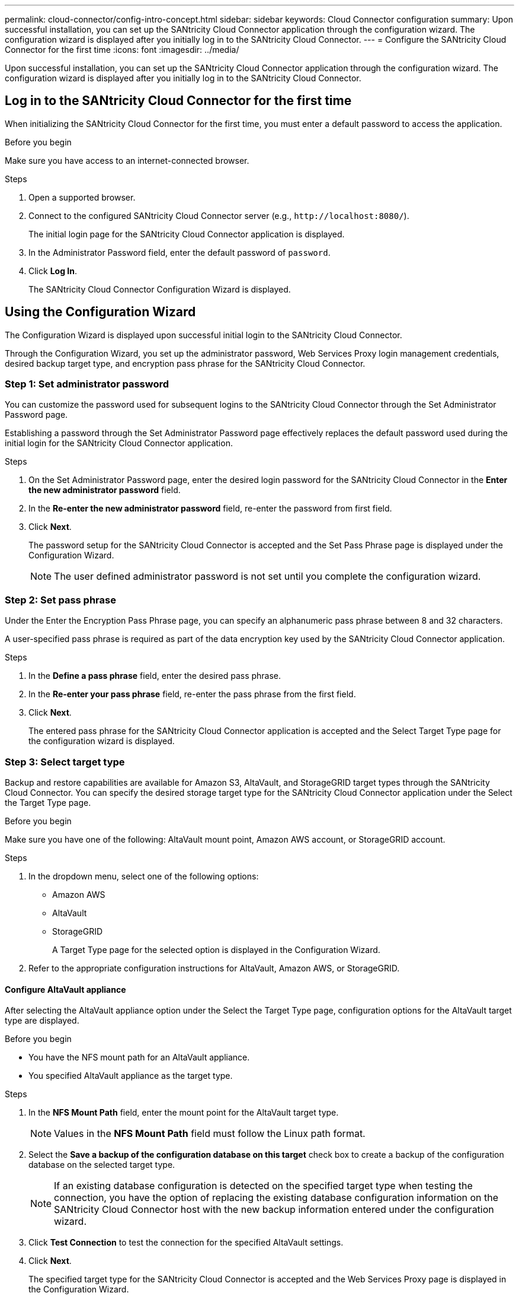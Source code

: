 ---
permalink: cloud-connector/config-intro-concept.html
sidebar: sidebar
keywords: Cloud Connector configuration
summary: Upon successful installation, you can set up the SANtricity Cloud Connector application through the configuration wizard. The configuration wizard is displayed after you initially log in to the SANtricity Cloud Connector.
---
= Configure the SANtricity Cloud Connector for the first time
:icons: font
:imagesdir: ../media/

[.lead]
Upon successful installation, you can set up the SANtricity Cloud Connector application through the configuration wizard. The configuration wizard is displayed after you initially log in to the SANtricity Cloud Connector.

== Log in to the SANtricity Cloud Connector for the first time

When initializing the SANtricity Cloud Connector for the first time, you must enter a default password to access the application.

.Before you begin

Make sure you have access to an internet-connected browser.

.Steps

. Open a supported browser.
. Connect to the configured SANtricity Cloud Connector server (e.g., `+http://localhost:8080/+`).
+
The initial login page for the SANtricity Cloud Connector application is displayed.

. In the Administrator Password field, enter the default password of `password`.
. Click *Log In*.
+
The SANtricity Cloud Connector Configuration Wizard is displayed.

== Using the Configuration Wizard

The Configuration Wizard is displayed upon successful initial login to the SANtricity Cloud Connector.

Through the Configuration Wizard, you set up the administrator password, Web Services Proxy login management credentials, desired backup target type, and encryption pass phrase for the SANtricity Cloud Connector.

=== Step 1: Set administrator password

You can customize the password used for subsequent logins to the SANtricity Cloud Connector through the Set Administrator Password page.

Establishing a password through the Set Administrator Password page effectively replaces the default password used during the initial login for the SANtricity Cloud Connector application.

.Steps

. On the Set Administrator Password page, enter the desired login password for the SANtricity Cloud Connector in the *Enter the new administrator password* field.
. In the *Re-enter the new administrator password* field, re-enter the password from first field.
. Click *Next*.
+
The password setup for the SANtricity Cloud Connector is accepted and the Set Pass Phrase page is displayed under the Configuration Wizard.
+
NOTE: The user defined administrator password is not set until you complete the configuration wizard.

=== Step 2: Set pass phrase

Under the Enter the Encryption Pass Phrase page, you can specify an alphanumeric pass phrase between 8 and 32 characters.

A user-specified pass phrase is required as part of the data encryption key used by the SANtricity Cloud Connector application.

.Steps

. In the *Define a pass phrase* field, enter the desired pass phrase.
. In the *Re-enter your pass phrase* field, re-enter the pass phrase from the first field.
. Click *Next*.
+
The entered pass phrase for the SANtricity Cloud Connector application is accepted and the Select Target Type page for the configuration wizard is displayed.

=== Step 3: Select target type

Backup and restore capabilities are available for Amazon S3, AltaVault, and StorageGRID target types through the SANtricity Cloud Connector. You can specify the desired storage target type for the SANtricity Cloud Connector application under the Select the Target Type page.

.Before you begin
Make sure you have one of the following: AltaVault mount point, Amazon AWS account, or StorageGRID account.

.Steps

. In the dropdown menu, select one of the following options:
 ** Amazon AWS
 ** AltaVault
 ** StorageGRID
+
A Target Type page for the selected option is displayed in the Configuration Wizard.
. Refer to the appropriate configuration instructions for AltaVault, Amazon AWS, or StorageGRID.

==== Configure AltaVault appliance

After selecting the AltaVault appliance option under the Select the Target Type page, configuration options for the AltaVault target type are displayed.

.Before you begin

* You have the NFS mount path for an AltaVault appliance.
* You specified AltaVault appliance as the target type.

.Steps

. In the *NFS Mount Path* field, enter the mount point for the AltaVault target type.
+
NOTE: Values in the *NFS Mount Path* field must follow the Linux path format.

. Select the *Save a backup of the configuration database on this target* check box to create a backup of the configuration database on the selected target type.
+
NOTE: If an existing database configuration is detected on the specified target type when testing the connection, you have the option of replacing the existing database configuration information on the SANtricity Cloud Connector host with the new backup information entered under the configuration wizard.

. Click *Test Connection* to test the connection for the specified AltaVault settings.
. Click *Next*.
+
The specified target type for the SANtricity Cloud Connector is accepted and the Web Services Proxy page is displayed in the Configuration Wizard.
. Proceed to "Step 4: Connect to Web Services Proxy."

==== Configure Amazon AWS account

After selecting the Amazon AWS option under the Select the Target Type page, configuration options for the Amazon AWS target type are displayed.

.Before you begin

* You have an established Amazon AWS account.
* You specified Amazon AWS as the target type.

.Steps

. In the *Access Key ID* field, enter the access ID for the Amazon AWS target.
. In the *Secret Access Key* field, enter the secret access key for the target.
. In the *Bucket Name* field, enter the bucket name for the target.
. Select the *Save a backup of the configuration database on this target* checkbox to create a backup of the configuration database on the selected target type.
+
NOTE: It is recommended you enable this setting to ensure that data from the backup target can be restored if the database is lost.
+
NOTE: If an existing database configuration is detected on the specified target type when testing the connection, you have the option of replacing the existing database configuration information on the SANtricity Cloud Connector host with the new backup information entered under the configuration wizard.

. Click *Test Connection* to verify the entered Amazon AWS credentials.
. Click *Next*.
+
The specified target type for the SANtricity Cloud Connector is accepted, and the Web Services Proxy page is displayed under the Configuration Wizard.

. Proceed to "Step 4: Connect to Web Services Proxy."

==== Configure StorageGRID account

After selecting the StorageGRID option under the Select the Target Type page, configuration options for the StorageGRID target type are displayed.

.Before you begin

* You have an established StorageGRID account.
* You have a signed StorageGRID certificate in the SANtricity Cloud Connector keystore.
* You specified StorageGRID as the target type.

.Steps

. In the *URL* field, enter the URL for the Amazon S3 cloud service
. In the *Access Key ID* field, enter the access ID for the S3 target.
. In the *Secret Access Key* field, enter the secret access key for the S3 target.
. In the *Bucket Name* field, enter the bucket name for the S3 target.
. To use path style access, select the *Use path-style access* checkbox.
+
NOTE: If unchecked, virtual host-style access is used.

. Select the *Save a backup of the configuration database on this target* checkbox to create a backup of the configuration database on the selected target type.
+
NOTE: It is recommended you enable this setting to ensure that data from the backup target can be restored if the database is lost.
+
NOTE: If an existing database configuration is detected on the specified target type when testing the connection, you have the option of replacing the existing database configuration information on the SANtricity Cloud Connector host with the new backup information entered in the configuration wizard.

. Click *Test Connection* to verify the entered S3 credentials.
+
NOTE: Some S3-compliant accounts may require secured HTTP connections. For information on placing a StorageGRID certificate in the keystore, see link:install-intro-concept.html#add-storagegrid-certificate-into-a-keystore[Add StorageGRID certifcate into a keystore].

. Click *Next*.
+
The specified target type for the SANtricity Cloud Connector is accepted and the Web Services Proxy page is displayed under the Configuration Wizard.
. Proceed to "Step 4: Connect to Web Services Proxy."

=== Step 4: Connect to Web Services Proxy

Login and connection information for the Web Services Proxy used in conjunction with the SANtricity Cloud Connector is entered through the Enter Web Services Proxy URL and Credentials page.

.Before you begin

Make sure you have an established connection to the SANtricity Web Services Proxy.

.Steps

. In the *URL* field, enter the URL for the Web Services Proxy used for the SANtricity Cloud Connector.
. In the *User Name* field, enter the user name for the Web Services Proxy connection.
. In the *Password* field, enter the password for the Web Services Proxy connection.
. Click *Test Connection* to verify the connection for the entered Web Services Proxy credentials.
. After verifying the entered Web Services Proxy credentials through the test connection.
. Click *Next*
+
The Web Services Proxy credentials for the SANtricity Cloud Connector is accepted and the Select Storage Arrays page is displayed in the Configuration Wizard.

=== Step 5: Select storage arrays

Based on the SANtricity Web Services Proxy credentials entered through the Configuration Wizard, a list of available storage arrays is displayed under the Select Storage Arrays page. Through this page, you can select which storage arrays the SANtricity Cloud Connector uses for backup and restore jobs.

.Before you begin

Make sure you have storage arrays configured to your SANtricity Web Services Proxy application.

NOTE: Unreachable storage arrays observed by the SANtricity Cloud Connector application will result in API exceptions in the log file. This is the intended behavior of the SANtricity Cloud Connector application whenever a volume list is pulled from an unreachable array. To avoid these API exceptions in the log file, you can resolve the root issue directly with the storage array or remove the affected storage array from the SANtricity Web Services Proxy application.

.Steps

. Select each checkbox next to the storage array that you want to assign to the SANtricity Cloud Connector application for backup and restore operations.
. Click *Next*.
+
The selected storage arrays are accepted, and the Select Hosts page is displayed in the Configuration Wizard.
+
NOTE: You must configure a valid password for any storage array selected under the Select Storage Arrays page. You can configure storage array passwords through the SANtricity Web Services Proxy API Documentation.

=== Step 6: Select hosts

Based on the Web Services Proxy-hosted storage arrays selected through the Configuration Wizard, you can select an available host to map backup and restore candidate volumes to the SANtricity Cloud Connector application through the Select Hosts page.

.Before you begin

Make sure you have a host available through the SANtricity Web Services Proxy.

.Steps

. In the drop-down menu for the listed storage array, select the desired host.
. Repeat step 1 for any additional storage arrays listed under the Select Host page.
. Click *Next*.
+
The selected host for the SANtricity Cloud Connector is accepted and the Review page is displayed in the Configuration Wizard.

=== Step 7: Review the initial configuration

The final page of the SANtricity Cloud Connector configuration wizard provides a summary of the entered results for your review.

Review the results of the validated configuration data.

 * If all configuration data is successfully validated and established, click *Finish* to complete the configuration process.
 * If any section of the configuration data cannot be validated, click *Back* to navigate to the applicable page of the configuration wizard to revise the submitted data.
